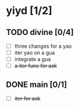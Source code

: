 * yiyd [1/2]
** TODO divine [0/4]
   - [ ] three changes for a yao
   - [ ] iter yao on a gua
   - [ ] integrate a gua
   - [ ] +a iter func for ask+
** DONE main [0/1]
   CLOSED: [2017-12-31 日 10:56]
   - [ ] +iter for ask+
